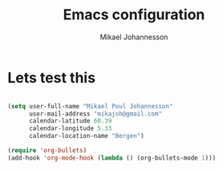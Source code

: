 #+TITLE: Emacs configuration
#+AUTHOR: Mikael Johannesson

* Lets test this

#+BEGIN_SRC emacs-lisp

(setq user-full-name "Mikael Poul Johannesson"
      user-mail-address "mikajoh@gmail.com"
      calendar-latitude 60.39
      calendar-longitude 5.33
      calendar-location-name "Bergen")

#+END_SRC


#+BEGIN_SRC emacs-lisp
(require 'org-bullets)
(add-hook 'org-mode-hook (lambda () (org-bullets-mode 1)))
#+END_SRC
